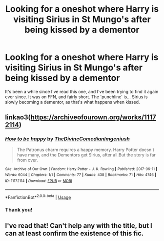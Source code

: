 #+TITLE: Looking for a oneshot where Harry is visiting Sirius in St Mungo's after being kissed by a dementor

* Looking for a oneshot where Harry is visiting Sirius in St Mungo's after being kissed by a dementor
:PROPERTIES:
:Author: hrmdurr
:Score: 13
:DateUnix: 1596502778.0
:DateShort: 2020-Aug-04
:FlairText: What's That Fic?
:END:
It's been a while since I've read this one, and I've been trying to find it again ever since. It was on FFN, and fairly short. The 'punchline' is... Sirius is slowly becoming a dementor, as that's what happens when kissed.


** linkao3([[https://archiveofourown.org/works/11172114]])
:PROPERTIES:
:Author: MTheLoud
:Score: 5
:DateUnix: 1596509758.0
:DateShort: 2020-Aug-04
:END:

*** [[https://archiveofourown.org/works/11172114][*/How to be happy/*]] by [[https://www.archiveofourown.org/users/TheDivineComedian/pseuds/TheDivineComedian/users/Imgeniush/pseuds/Imgeniush][/TheDivineComedianImgeniush/]]

#+begin_quote
  The Patronus charm requires a happy memory. Harry Potter doesn't have many, and the Dementors get Sirius, after all.But the story is far from over.
#+end_quote

^{/Site/:} ^{Archive} ^{of} ^{Our} ^{Own} ^{*|*} ^{/Fandom/:} ^{Harry} ^{Potter} ^{-} ^{J.} ^{K.} ^{Rowling} ^{*|*} ^{/Published/:} ^{2017-06-11} ^{*|*} ^{/Words/:} ^{6044} ^{*|*} ^{/Chapters/:} ^{1/1} ^{*|*} ^{/Comments/:} ^{77} ^{*|*} ^{/Kudos/:} ^{438} ^{*|*} ^{/Bookmarks/:} ^{71} ^{*|*} ^{/Hits/:} ^{4746} ^{*|*} ^{/ID/:} ^{11172114} ^{*|*} ^{/Download/:} ^{[[https://archiveofourown.org/downloads/11172114/How%20to%20be%20happy.epub?updated_at=1544349648][EPUB]]} ^{or} ^{[[https://archiveofourown.org/downloads/11172114/How%20to%20be%20happy.mobi?updated_at=1544349648][MOBI]]}

--------------

*FanfictionBot*^{2.0.0-beta} | [[https://github.com/tusing/reddit-ffn-bot/wiki/Usage][Usage]]
:PROPERTIES:
:Author: FanfictionBot
:Score: 2
:DateUnix: 1596509774.0
:DateShort: 2020-Aug-04
:END:


*** Thank you!
:PROPERTIES:
:Author: hrmdurr
:Score: 1
:DateUnix: 1596515783.0
:DateShort: 2020-Aug-04
:END:


** I've read that! Can't help any with the title, but I can at least confirm the existence of this fic.
:PROPERTIES:
:Author: JennaSayquah
:Score: 1
:DateUnix: 1596508177.0
:DateShort: 2020-Aug-04
:END:
